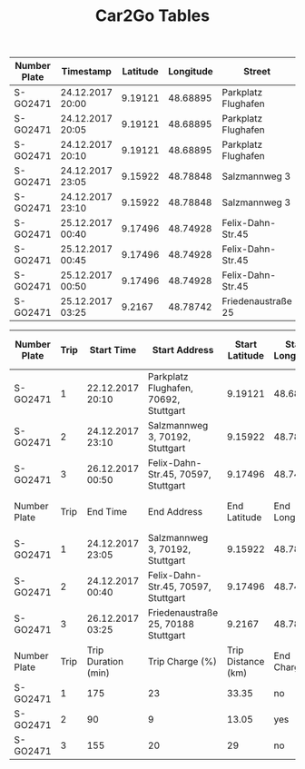#+TITLE: Car2Go Tables

#+LATEX_CLASS_OPTIONS: [a4paper, 12pt]
#+LATEX_HEADER: \usepackage[left=2.5cm, right=2.5cm, top=2.5cm, bottom=2.5cm, bindingoffset=1.5cm, head=15pt]{geometry}
#+LATEX_HEADER: \usepackage{setspace}
#+LATEX_HEADER: \usepackage{caption}
#+LATEX_HEADER: \onehalfspacing
#+OPTIONS: H:4

#+CAPTION: Raw Car2Go Trip Data in Stuttgart label:data-car2go-raw

#+ATTR_LATEX: :float sideways :align l|ccccccc
|--------------+------------------+----------+-----------+---------------------+----------+----------+---------|
|--------------+------------------+----------+-----------+---------------------+----------+----------+---------|
| Number Plate | Timestamp        | Latitude | Longitude | Street              | Zip Code | Charging | SoC (%) |
|--------------+------------------+----------+-----------+---------------------+----------+----------+---------|
| S-GO2471     | 24.12.2017 20:00 |  9.19121 |  48.68895 | Parkplatz Flughafen |    70692 | no       |      94 |
| S-GO2471     | 24.12.2017 20:05 |  9.19121 |  48.68895 | Parkplatz Flughafen |    70692 | no       |      94 |
| S-GO2471     | 24.12.2017 20:10 |  9.19121 |  48.68895 | Parkplatz Flughafen |    70692 | no       |      94 |
| S-GO2471     | 24.12.2017 23:05 |  9.15922 |  48.78848 | Salzmannweg 3       |    70192 | no       |      71 |
| S-GO2471     | 24.12.2017 23:10 |  9.15922 |  48.78848 | Salzmannweg 3       |    70192 | no       |      71 |
| S-GO2471     | 25.12.2017 00:40 |  9.17496 |  48.74928 | Felix-Dahn-Str.45   |    70597 | yes      |      62 |
| S-GO2471     | 25.12.2017 00:45 |  9.17496 |  48.74928 | Felix-Dahn-Str.45   |    70597 | yes      |      64 |
| S-GO2471     | 25.12.2017 00:50 |  9.17496 |  48.74928 | Felix-Dahn-Str.45   |    70597 | yes      |      66 |
| S-GO2471     | 25.12.2017 03:25 |   9.2167 |  48.78742 | Friedenaustraße 25  |    70188 | no       |      42 |
|--------------+------------------+----------+-----------+---------------------+----------+----------+---------|
|--------------+------------------+----------+-----------+---------------------+----------+----------+---------|


#+CAPTION: Processed Car2Go Trip Data in Stuttgart label:data-car2go-processed
#+ATTR_LATEX: :float sideways :align lc|ccccc
#+TBLNAME: car2go-table
|--------------+------+---------------------+---------------------------------------+--------------------+-----------------+---------------|
|--------------+------+---------------------+---------------------------------------+--------------------+-----------------+---------------|
| Number Plate | Trip | Start Time          | Start Address                         |     Start Latitude | Start Longitude | Start SoC (%) |
|--------------+------+---------------------+---------------------------------------+--------------------+-----------------+---------------|
| S-GO2471     |    1 | 22.12.2017 20:10    | Parkplatz Flughafen, 70692, Stuttgart |            9.19121 |        48.68895 |            94 |
| S-GO2471     |    2 | 24.12.2017 23:10    | Salzmannweg 3, 70192, Stuttgart       |            9.15922 |        48.78848 |            71 |
| S-GO2471     |    3 | 26.12.2017 00:50    | Felix-Dahn-Str.45, 70597, Stuttgart   |            9.17496 |        48.74928 |            66 |
|--------------+------+---------------------+---------------------------------------+--------------------+-----------------+---------------|
| Number Plate | Trip | End Time            | End Address                           |       End Latitude |   End Longitude |   End SoC (%) |
|--------------+------+---------------------+---------------------------------------+--------------------+-----------------+---------------|
| S-GO2471     |    1 | 24.12.2017 23:05    | Salzmannweg 3, 70192, Stuttgart       |            9.15922 |        48.78848 |            71 |
| S-GO2471     |    2 | 24.12.2017 00:40    | Felix-Dahn-Str.45, 70597, Stuttgart   |            9.17496 |        48.74928 |            62 |
| S-GO2471     |    3 | 26.12.2017 03:25    | Friedenaustraße 25, 70188 Stuttgart   |             9.2167 |        48.78742 |            42 |
|--------------+------+---------------------+---------------------------------------+--------------------+-----------------+---------------|
| Number Plate | Trip | Trip Duration (min) | Trip Charge (%)                       | Trip Distance (km) |    End Charging |               |
|--------------+------+---------------------+---------------------------------------+--------------------+-----------------+---------------|
| S-GO2471     |    1 | 175                 | 23                                    |              33.35 |              no |               |
| S-GO2471     |    2 | 90                  | 9                                     |              13.05 |             yes |               |
| S-GO2471     |    3 | 155                 | 20                                    |                 29 |              no |               |
|--------------+------+---------------------+---------------------------------------+--------------------+-----------------+---------------|
|--------------+------+---------------------+---------------------------------------+--------------------+-----------------+---------------|

# NOTE: Calculations for table fields
#+BEGIN_SRC python :results output :exports none :var t1=-3 t2=-2 t3=-1 :var data=car2go-table

EV_RANGE = 145
CHARGE_POS = 3

def distance(trip_charge):
    return round((trip_charge / 100) * EV_RANGE, 2)


d1 = distance(data[t1][CHARGE_POS])
d2 = distance(data[t2][CHARGE_POS])
d3 = distance(data[t3][CHARGE_POS])
print(d1, d2, d3)
#+END_SRC

#+RESULTS:
: 33.35 13.05 29.0
